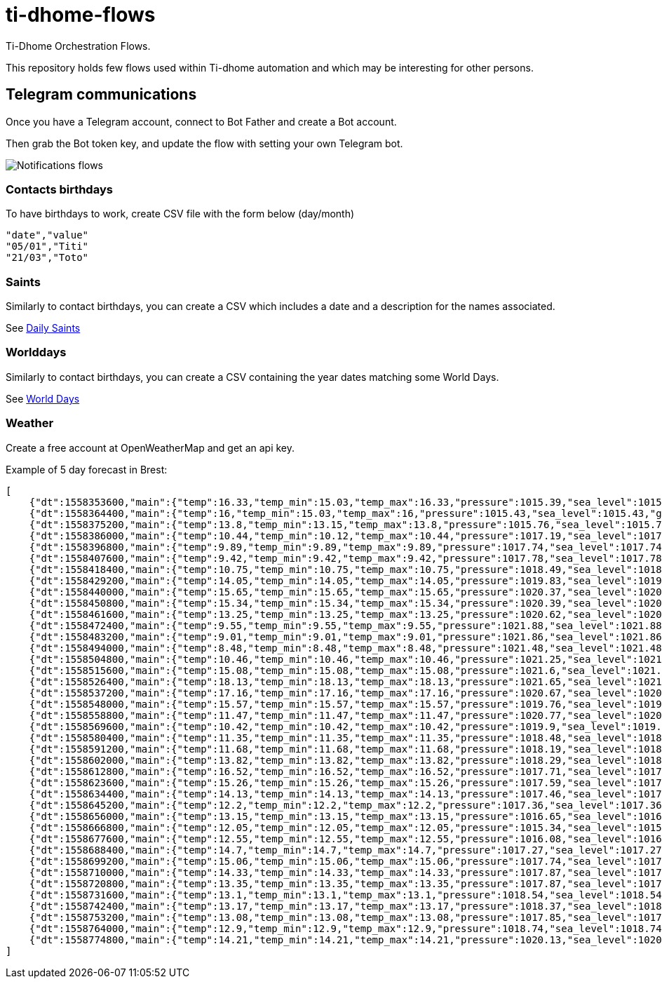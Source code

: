 = ti-dhome-flows

Ti-Dhome Orchestration Flows.

This repository holds few flows used within Ti-dhome automation and which may be interesting for other persons.

== Telegram communications

Once you have a Telegram account, connect to Bot Father and create a Bot account.

Then grab the Bot token key, and update the flow with setting your own Telegram bot.

image:/docs/flow-contacts.png[Notifications flows]

=== Contacts birthdays

To have birthdays to work, create CSV file with the form below (day/month)

```bash
"date","value"
"05/01","Titi"
"21/03","Toto"
```

=== Saints

Similarly to contact birthdays, you can create a CSV which includes a date and a description for the names associated.

See link:/etc/data/calendar-saints.csv[Daily Saints]

=== Worlddays

Similarly to contact birthdays, you can create a CSV containing the year dates matching some World Days.

See link:/etc/data/calendar-world-days.csv[World Days]

=== Weather

Create a free account at OpenWeatherMap and get an api key.

Example of 5 day forecast in Brest:

```json
[
    {"dt":1558353600,"main":{"temp":16.33,"temp_min":15.03,"temp_max":16.33,"pressure":1015.39,"sea_level":1015.39,"grnd_level":1008.23,"humidity":68,"temp_kf":1.3},"weather":[{"id":801,"main":"Clouds","description":"peu nuageux","icon":"02d"}],"clouds":{"all":18},"wind":{"speed":3.73,"deg":328.633},"sys":{"pod":"d"},"dt_txt":"2019-05-20 12:00:00"},
    {"dt":1558364400,"main":{"temp":16,"temp_min":15.03,"temp_max":16,"pressure":1015.43,"sea_level":1015.43,"grnd_level":1008.31,"humidity":69,"temp_kf":0.97},"weather":[{"id":802,"main":"Clouds","description":"partiellement nuageux","icon":"03d"}],"clouds":{"all":34},"wind":{"speed":4.47,"deg":319.509},"sys":{"pod":"d"},"dt_txt":"2019-05-20 15:00:00"},
    {"dt":1558375200,"main":{"temp":13.8,"temp_min":13.15,"temp_max":13.8,"pressure":1015.76,"sea_level":1015.76,"grnd_level":1008.74,"humidity":77,"temp_kf":0.65},"weather":[{"id":803,"main":"Clouds","description":"nuageux","icon":"04d"}],"clouds":{"all":62},"wind":{"speed":4.55,"deg":326.782},"sys":{"pod":"d"},"dt_txt":"2019-05-20 18:00:00"},
    {"dt":1558386000,"main":{"temp":10.44,"temp_min":10.12,"temp_max":10.44,"pressure":1017.19,"sea_level":1017.19,"grnd_level":1009.9,"humidity":93,"temp_kf":0.32},"weather":[{"id":801,"main":"Clouds","description":"peu nuageux","icon":"02n"}],"clouds":{"all":22},"wind":{"speed":2.98,"deg":335.93},"sys":{"pod":"n"},"dt_txt":"2019-05-20 21:00:00"},
    {"dt":1558396800,"main":{"temp":9.89,"temp_min":9.89,"temp_max":9.89,"pressure":1017.74,"sea_level":1017.74,"grnd_level":1010.44,"humidity":94,"temp_kf":0},"weather":[{"id":802,"main":"Clouds","description":"partiellement nuageux","icon":"03n"}],"clouds":{"all":46},"wind":{"speed":2.59,"deg":338.454},"sys":{"pod":"n"},"dt_txt":"2019-05-21 00:00:00"},
    {"dt":1558407600,"main":{"temp":9.42,"temp_min":9.42,"temp_max":9.42,"pressure":1017.78,"sea_level":1017.78,"grnd_level":1010.48,"humidity":93,"temp_kf":0},"weather":[{"id":803,"main":"Clouds","description":"nuageux","icon":"04n"}],"clouds":{"all":69},"wind":{"speed":2.63,"deg":341.551},"sys":{"pod":"n"},"dt_txt":"2019-05-21 03:00:00"},
    {"dt":1558418400,"main":{"temp":10.75,"temp_min":10.75,"temp_max":10.75,"pressure":1018.49,"sea_level":1018.49,"grnd_level":1011.13,"humidity":90,"temp_kf":0},"weather":[{"id":802,"main":"Clouds","description":"partiellement nuageux","icon":"03d"}],"clouds":{"all":35},"wind":{"speed":2.7,"deg":353.357},"sys":{"pod":"d"},"dt_txt":"2019-05-21 06:00:00"},
    {"dt":1558429200,"main":{"temp":14.05,"temp_min":14.05,"temp_max":14.05,"pressure":1019.83,"sea_level":1019.83,"grnd_level":1012.47,"humidity":71,"temp_kf":0},"weather":[{"id":800,"main":"Clear","description":"ciel dégagé","icon":"01d"}],"clouds":{"all":0},"wind":{"speed":3.16,"deg":2.649},"sys":{"pod":"d"},"dt_txt":"2019-05-21 09:00:00"},
    {"dt":1558440000,"main":{"temp":15.65,"temp_min":15.65,"temp_max":15.65,"pressure":1020.37,"sea_level":1020.37,"grnd_level":1012.94,"humidity":61,"temp_kf":0},"weather":[{"id":801,"main":"Clouds","description":"peu nuageux","icon":"02d"}],"clouds":{"all":11},"wind":{"speed":3.53,"deg":355.324},"sys":{"pod":"d"},"dt_txt":"2019-05-21 12:00:00"},
    {"dt":1558450800,"main":{"temp":15.34,"temp_min":15.34,"temp_max":15.34,"pressure":1020.39,"sea_level":1020.39,"grnd_level":1013.18,"humidity":62,"temp_kf":0},"weather":[{"id":802,"main":"Clouds","description":"partiellement nuageux","icon":"03d"}],"clouds":{"all":33},"wind":{"speed":4.52,"deg":354.604},"sys":{"pod":"d"},"dt_txt":"2019-05-21 15:00:00"},
    {"dt":1558461600,"main":{"temp":13.25,"temp_min":13.25,"temp_max":13.25,"pressure":1020.62,"sea_level":1020.62,"grnd_level":1013.48,"humidity":71,"temp_kf":0},"weather":[{"id":803,"main":"Clouds","description":"nuageux","icon":"04d"}],"clouds":{"all":65},"wind":{"speed":3.95,"deg":5.126},"sys":{"pod":"d"},"dt_txt":"2019-05-21 18:00:00"},
    {"dt":1558472400,"main":{"temp":9.55,"temp_min":9.55,"temp_max":9.55,"pressure":1021.88,"sea_level":1021.88,"grnd_level":1014.63,"humidity":89,"temp_kf":0},"weather":[{"id":804,"main":"Clouds","description":"couvert","icon":"04n"}],"clouds":{"all":85},"wind":{"speed":2.41,"deg":25.586},"sys":{"pod":"n"},"dt_txt":"2019-05-21 21:00:00"},
    {"dt":1558483200,"main":{"temp":9.01,"temp_min":9.01,"temp_max":9.01,"pressure":1021.86,"sea_level":1021.86,"grnd_level":1014.53,"humidity":89,"temp_kf":0},"weather":[{"id":803,"main":"Clouds","description":"nuageux","icon":"04n"}],"clouds":{"all":75},"wind":{"speed":1.67,"deg":51.63},"sys":{"pod":"n"},"dt_txt":"2019-05-22 00:00:00"},
    {"dt":1558494000,"main":{"temp":8.48,"temp_min":8.48,"temp_max":8.48,"pressure":1021.48,"sea_level":1021.48,"grnd_level":1014.08,"humidity":90,"temp_kf":0},"weather":[{"id":800,"main":"Clear","description":"ciel dégagé","icon":"01n"}],"clouds":{"all":3},"wind":{"speed":1.46,"deg":82.268},"sys":{"pod":"n"},"dt_txt":"2019-05-22 03:00:00"},
    {"dt":1558504800,"main":{"temp":10.46,"temp_min":10.46,"temp_max":10.46,"pressure":1021.25,"sea_level":1021.25,"grnd_level":1013.96,"humidity":86,"temp_kf":0},"weather":[{"id":802,"main":"Clouds","description":"partiellement nuageux","icon":"03d"}],"clouds":{"all":33},"wind":{"speed":1.35,"deg":97.8},"sys":{"pod":"d"},"dt_txt":"2019-05-22 06:00:00"},
    {"dt":1558515600,"main":{"temp":15.08,"temp_min":15.08,"temp_max":15.08,"pressure":1021.6,"sea_level":1021.6,"grnd_level":1014.28,"humidity":67,"temp_kf":0},"weather":[{"id":803,"main":"Clouds","description":"nuageux","icon":"04d"}],"clouds":{"all":68},"wind":{"speed":1.35,"deg":101.891},"sys":{"pod":"d"},"dt_txt":"2019-05-22 09:00:00"},
    {"dt":1558526400,"main":{"temp":18.13,"temp_min":18.13,"temp_max":18.13,"pressure":1021.65,"sea_level":1021.65,"grnd_level":1014.12,"humidity":55,"temp_kf":0},"weather":[{"id":802,"main":"Clouds","description":"partiellement nuageux","icon":"03d"}],"clouds":{"all":37},"wind":{"speed":0.84,"deg":273.691},"sys":{"pod":"d"},"dt_txt":"2019-05-22 12:00:00"},
    {"dt":1558537200,"main":{"temp":17.16,"temp_min":17.16,"temp_max":17.16,"pressure":1020.67,"sea_level":1020.67,"grnd_level":1013.31,"humidity":62,"temp_kf":0},"weather":[{"id":801,"main":"Clouds","description":"peu nuageux","icon":"02d"}],"clouds":{"all":12},"wind":{"speed":2.13,"deg":308.504},"sys":{"pod":"d"},"dt_txt":"2019-05-22 15:00:00"},
    {"dt":1558548000,"main":{"temp":15.57,"temp_min":15.57,"temp_max":15.57,"pressure":1019.76,"sea_level":1019.76,"grnd_level":1012.52,"humidity":71,"temp_kf":0},"weather":[{"id":802,"main":"Clouds","description":"partiellement nuageux","icon":"03d"}],"clouds":{"all":26},"wind":{"speed":0.84,"deg":353.434},"sys":{"pod":"d"},"dt_txt":"2019-05-22 18:00:00"},
    {"dt":1558558800,"main":{"temp":11.47,"temp_min":11.47,"temp_max":11.47,"pressure":1020.77,"sea_level":1020.77,"grnd_level":1013.36,"humidity":87,"temp_kf":0},"weather":[{"id":804,"main":"Clouds","description":"couvert","icon":"04n"}],"clouds":{"all":100},"wind":{"speed":0.51,"deg":242.83},"sys":{"pod":"n"},"dt_txt":"2019-05-22 21:00:00"},
    {"dt":1558569600,"main":{"temp":10.42,"temp_min":10.42,"temp_max":10.42,"pressure":1019.9,"sea_level":1019.9,"grnd_level":1012.41,"humidity":89,"temp_kf":0},"weather":[{"id":803,"main":"Clouds","description":"nuageux","icon":"04n"}],"clouds":{"all":71},"wind":{"speed":1.32,"deg":193.889},"sys":{"pod":"n"},"dt_txt":"2019-05-23 00:00:00"},
    {"dt":1558580400,"main":{"temp":11.35,"temp_min":11.35,"temp_max":11.35,"pressure":1018.48,"sea_level":1018.48,"grnd_level":1011.25,"humidity":88,"temp_kf":0},"weather":[{"id":804,"main":"Clouds","description":"couvert","icon":"04n"}],"clouds":{"all":100},"wind":{"speed":1.89,"deg":185.104},"sys":{"pod":"n"},"dt_txt":"2019-05-23 03:00:00"},
    {"dt":1558591200,"main":{"temp":11.68,"temp_min":11.68,"temp_max":11.68,"pressure":1018.19,"sea_level":1018.19,"grnd_level":1010.94,"humidity":85,"temp_kf":0},"weather":[{"id":804,"main":"Clouds","description":"couvert","icon":"04d"}],"clouds":{"all":100},"wind":{"speed":3.39,"deg":170.529},"sys":{"pod":"d"},"dt_txt":"2019-05-23 06:00:00"},
    {"dt":1558602000,"main":{"temp":13.82,"temp_min":13.82,"temp_max":13.82,"pressure":1018.29,"sea_level":1018.29,"grnd_level":1011.2,"humidity":71,"temp_kf":0},"weather":[{"id":804,"main":"Clouds","description":"couvert","icon":"04d"}],"clouds":{"all":100},"wind":{"speed":5.21,"deg":189.26},"sys":{"pod":"d"},"dt_txt":"2019-05-23 09:00:00"},
    {"dt":1558612800,"main":{"temp":16.52,"temp_min":16.52,"temp_max":16.52,"pressure":1017.71,"sea_level":1017.71,"grnd_level":1010.77,"humidity":69,"temp_kf":0},"weather":[{"id":804,"main":"Clouds","description":"couvert","icon":"04d"}],"clouds":{"all":85},"wind":{"speed":7.52,"deg":210.598},"sys":{"pod":"d"},"dt_txt":"2019-05-23 12:00:00"},
    {"dt":1558623600,"main":{"temp":15.26,"temp_min":15.26,"temp_max":15.26,"pressure":1017.59,"sea_level":1017.59,"grnd_level":1010.36,"humidity":86,"temp_kf":0},"weather":[{"id":803,"main":"Clouds","description":"nuageux","icon":"04d"}],"clouds":{"all":84},"wind":{"speed":6.7,"deg":225.617},"sys":{"pod":"d"},"dt_txt":"2019-05-23 15:00:00"},
    {"dt":1558634400,"main":{"temp":14.13,"temp_min":14.13,"temp_max":14.13,"pressure":1017.46,"sea_level":1017.46,"grnd_level":1010.4,"humidity":83,"temp_kf":0},"weather":[{"id":804,"main":"Clouds","description":"couvert","icon":"04d"}],"clouds":{"all":92},"wind":{"speed":5.36,"deg":244.008},"sys":{"pod":"d"},"dt_txt":"2019-05-23 18:00:00"},
    {"dt":1558645200,"main":{"temp":12.2,"temp_min":12.2,"temp_max":12.2,"pressure":1017.36,"sea_level":1017.36,"grnd_level":1010.14,"humidity":92,"temp_kf":0},"weather":[{"id":804,"main":"Clouds","description":"couvert","icon":"04n"}],"clouds":{"all":100},"wind":{"speed":5.29,"deg":217.394},"sys":{"pod":"n"},"dt_txt":"2019-05-23 21:00:00"},
    {"dt":1558656000,"main":{"temp":13.15,"temp_min":13.15,"temp_max":13.15,"pressure":1016.65,"sea_level":1016.65,"grnd_level":1009.1,"humidity":91,"temp_kf":0},"weather":[{"id":804,"main":"Clouds","description":"couvert","icon":"04n"}],"clouds":{"all":100},"wind":{"speed":7.17,"deg":246.033},"sys":{"pod":"n"},"dt_txt":"2019-05-24 00:00:00"},
    {"dt":1558666800,"main":{"temp":12.05,"temp_min":12.05,"temp_max":12.05,"pressure":1015.34,"sea_level":1015.34,"grnd_level":1008.54,"humidity":91,"temp_kf":0},"weather":[{"id":500,"main":"Rain","description":"légère pluie","icon":"10n"}],"clouds":{"all":100},"wind":{"speed":6.85,"deg":267.599},"rain":{"3h":0.188},"sys":{"pod":"n"},"dt_txt":"2019-05-24 03:00:00"},
    {"dt":1558677600,"main":{"temp":12.55,"temp_min":12.55,"temp_max":12.55,"pressure":1016.08,"sea_level":1016.08,"grnd_level":1008.98,"humidity":90,"temp_kf":0},"weather":[{"id":804,"main":"Clouds","description":"couvert","icon":"04d"}],"clouds":{"all":100},"wind":{"speed":6.38,"deg":275.429},"rain":{},"sys":{"pod":"d"},"dt_txt":"2019-05-24 06:00:00"},
    {"dt":1558688400,"main":{"temp":14.7,"temp_min":14.7,"temp_max":14.7,"pressure":1017.27,"sea_level":1017.27,"grnd_level":1010.02,"humidity":80,"temp_kf":0},"weather":[{"id":803,"main":"Clouds","description":"nuageux","icon":"04d"}],"clouds":{"all":55},"wind":{"speed":6.95,"deg":285.679},"sys":{"pod":"d"},"dt_txt":"2019-05-24 09:00:00"},
    {"dt":1558699200,"main":{"temp":15.06,"temp_min":15.06,"temp_max":15.06,"pressure":1017.74,"sea_level":1017.74,"grnd_level":1010.66,"humidity":78,"temp_kf":0},"weather":[{"id":803,"main":"Clouds","description":"nuageux","icon":"04d"}],"clouds":{"all":66},"wind":{"speed":6.57,"deg":286.876},"sys":{"pod":"d"},"dt_txt":"2019-05-24 12:00:00"},
    {"dt":1558710000,"main":{"temp":14.33,"temp_min":14.33,"temp_max":14.33,"pressure":1017.87,"sea_level":1017.87,"grnd_level":1010.87,"humidity":85,"temp_kf":0},"weather":[{"id":804,"main":"Clouds","description":"couvert","icon":"04d"}],"clouds":{"all":100},"wind":{"speed":5.6,"deg":288.186},"sys":{"pod":"d"},"dt_txt":"2019-05-24 15:00:00"},
    {"dt":1558720800,"main":{"temp":13.35,"temp_min":13.35,"temp_max":13.35,"pressure":1017.87,"sea_level":1017.87,"grnd_level":1010.74,"humidity":95,"temp_kf":0},"weather":[{"id":804,"main":"Clouds","description":"couvert","icon":"04d"}],"clouds":{"all":100},"wind":{"speed":4.57,"deg":278.064},"sys":{"pod":"d"},"dt_txt":"2019-05-24 18:00:00"},
    {"dt":1558731600,"main":{"temp":13.1,"temp_min":13.1,"temp_max":13.1,"pressure":1018.54,"sea_level":1018.54,"grnd_level":1011.39,"humidity":97,"temp_kf":0},"weather":[{"id":500,"main":"Rain","description":"légère pluie","icon":"10n"}],"clouds":{"all":100},"wind":{"speed":6.57,"deg":276.113},"rain":{"3h":1.125},"sys":{"pod":"n"},"dt_txt":"2019-05-24 21:00:00"},
    {"dt":1558742400,"main":{"temp":13.17,"temp_min":13.17,"temp_max":13.17,"pressure":1018.37,"sea_level":1018.37,"grnd_level":1011.27,"humidity":96,"temp_kf":0},"weather":[{"id":500,"main":"Rain","description":"légère pluie","icon":"10n"}],"clouds":{"all":100},"wind":{"speed":7.75,"deg":282.755},"rain":{"3h":0.375},"sys":{"pod":"n"},"dt_txt":"2019-05-25 00:00:00"},
    {"dt":1558753200,"main":{"temp":13.08,"temp_min":13.08,"temp_max":13.08,"pressure":1017.85,"sea_level":1017.85,"grnd_level":1010.82,"humidity":96,"temp_kf":0},"weather":[{"id":500,"main":"Rain","description":"légère pluie","icon":"10n"}],"clouds":{"all":100},"wind":{"speed":6.5,"deg":296.723},"rain":{"3h":0.125},"sys":{"pod":"n"},"dt_txt":"2019-05-25 03:00:00"},
    {"dt":1558764000,"main":{"temp":12.9,"temp_min":12.9,"temp_max":12.9,"pressure":1018.74,"sea_level":1018.74,"grnd_level":1011.77,"humidity":94,"temp_kf":0},"weather":[{"id":500,"main":"Rain","description":"légère pluie","icon":"10d"}],"clouds":{"all":100},"wind":{"speed":5.56,"deg":311.025},"rain":{"3h":0.125},"sys":{"pod":"d"},"dt_txt":"2019-05-25 06:00:00"},
    {"dt":1558774800,"main":{"temp":14.21,"temp_min":14.21,"temp_max":14.21,"pressure":1020.13,"sea_level":1020.13,"grnd_level":1013.09,"humidity":87,"temp_kf":0},"weather":[{"id":804,"main":"Clouds","description":"couvert","icon":"04d"}],"clouds":{"all":100},"wind":{"speed":5.58,"deg":305.443},"sys":{"pod":"d"},"dt_txt":"2019-05-25 09:00:00"}
]
```